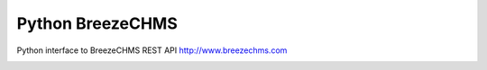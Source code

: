 Python BreezeCHMS
=================

Python interface to BreezeCHMS REST API http://www.breezechms.com

.. image:: https://travis-ci.org/aortiz32/pyBreezeChMS.svg?branch=master
   :target: https://travis-ci.org/aortiz32/pyBreezeChMS

.. image:: https://coveralls.io/repos/aortiz32/pyBreezeChMS/badge.png
   :target: https://coveralls.io/r/aortiz32/pyBreezeChMS


	## Installation

	Before using pyBreezeChMS, you'll need to install the requests_ .. _requests: http://docs.python-requests.org/en/latest/ library:

	    $ sudo pip install requests
	    $ sudo pip install python-firebase

	## Getting Started

.. code-block:: python
    from breeze import breeze

    breeze = breeze.BreezeApi('https://your_subdomain.breezechms.com', 'YourApiKey')

	To get a JSON of all people:

.. code-block:: python
    people = breeze.get_people()
